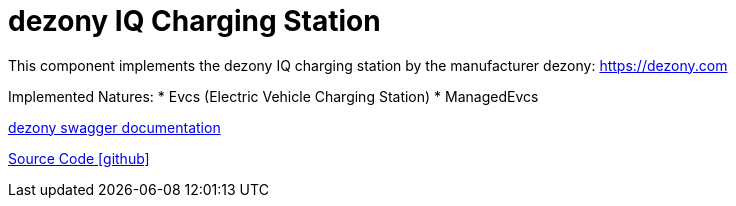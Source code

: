 = dezony IQ Charging Station

This component implements the dezony IQ charging station by the manufacturer dezony: https://dezony.com

Implemented Natures:
* Evcs (Electric Vehicle Charging Station)
* ManagedEvcs

https://app.swaggerhub.com/apis/reddo/dezony/1.1.0#/[dezony swagger documentation]

https://github.com/OpenEMS/openems/tree/develop/io.openems.edge.evcs.dezony[Source Code icon:github[]]